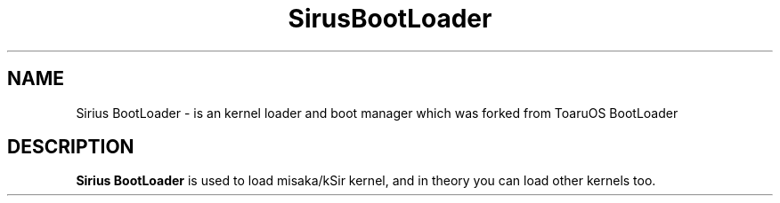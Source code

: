 .TH SirusBootLoader 7 "August, 19, 2024"
.LO 7
.SH NAME 
Sirius BootLoader \- is an kernel loader and boot manager which was forked from ToaruOS BootLoader
.SH DESCRIPTION
.B Sirius BootLoader
is used to load misaka/kSir kernel, and in theory you can load other kernels too.
